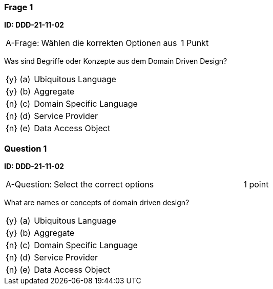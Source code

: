 // tag::DE[]

=== Frage 1 
**ID: DDD-21-11-02**

[cols="2,8,2", frame=ends, grid=rows]
|===
| A-Frage:
| Wählen die korrekten Optionen aus
| 1 Punkt
|===

Was sind Begriffe oder Konzepte aus dem Domain Driven Design?

[cols="1a,1,8", frame="none", grid="none"]
|===

| {y} 
| (a)
| Ubiquitous Language

| {y} 
| (b)
| Aggregate

| {n} 
| (c)
| Domain Specific Language

| {n} 
| (d)
| Service Provider

| {n} 
| (e)
| Data Access Object

|===

// end::DE[]

// tag::EN[]
=== Question 1
**ID: DDD-21-11-02**

[cols="2,8,2", frame=ends, grid=rows]
|===
| A-Question:
| Select the correct options
| 1 point
|===

What are names or concepts of domain driven design?

[cols="1a,1,8", frame="none", grid="none"]
|===

| {y} 
| (a)
| Ubiquitous Language

| {y} 
| (b)
| Aggregate

| {n} 
| (c)
| Domain Specific Language

| {n} 
| (d)
| Service Provider

| {n} 
| (e)
| Data Access Object

|===

// end::EN[]


// tag::EXPLANATION[]
// end::EXPLANATION[]
